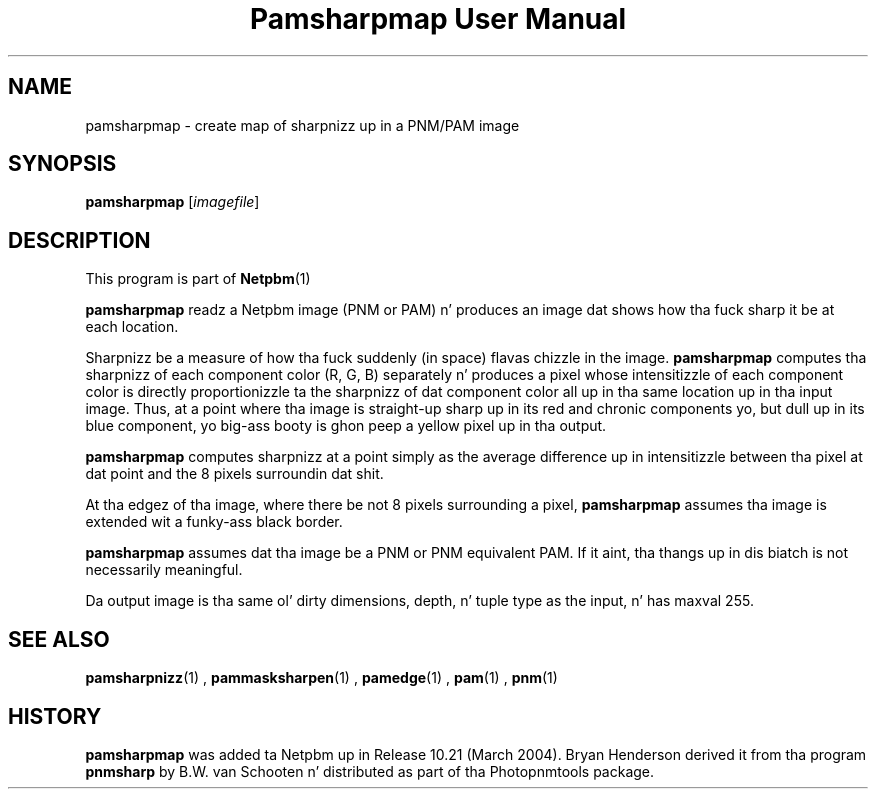 \
.\" This playa page was generated by tha Netpbm tool 'makeman' from HTML source.
.\" Do not hand-hack dat shiznit son!  If you have bug fixes or improvements, please find
.\" tha correspondin HTML page on tha Netpbm joint, generate a patch
.\" against that, n' bust it ta tha Netpbm maintainer.
.TH "Pamsharpmap User Manual" 0 "07 February 2004" "netpbm documentation"

.UN lbAB
.SH NAME
pamsharpmap - create map of sharpnizz up in a PNM/PAM image

.UN lbAC
.SH SYNOPSIS
\fBpamsharpmap\fP [\fIimagefile\fP]

.UN lbAD
.SH DESCRIPTION
.PP
This program is part of
.BR Netpbm (1)
.
.PP
\fBpamsharpmap\fP readz a Netpbm image (PNM or PAM) n' produces
an image dat shows how tha fuck sharp it be at each location.
.PP
Sharpnizz be a measure of how tha fuck suddenly (in space) flavas chizzle in
the image.  \fBpamsharpmap\fP computes tha sharpnizz of each
component color (R, G, B) separately n' produces a pixel whose
intensitizzle of each component color is directly proportionizzle ta the
sharpnizz of dat component color all up in tha same location up in tha input
image.  Thus, at a point where tha image is straight-up sharp up in its red and
chronic components yo, but dull up in its blue component, yo big-ass booty is ghon peep a
yellow pixel up in tha output.
.PP
\fBpamsharpmap\fP computes sharpnizz at a point simply as the
average difference up in intensitizzle between tha pixel at dat point and
the 8 pixels surroundin dat shit.
.PP
At tha edgez of tha image, where there be not 8 pixels surrounding
a pixel, \fBpamsharpmap\fP assumes tha image is extended wit a funky-ass black
border.
.PP
\fBpamsharpmap\fP assumes dat tha image be a PNM or PNM
equivalent PAM.  If it aint, tha thangs up in dis biatch is not necessarily
meaningful.
.PP
Da output image is tha same ol' dirty dimensions, depth, n' tuple type as
the input, n' has maxval 255.

.UN lbAE
.SH SEE ALSO
.BR pamsharpnizz (1)
,
.BR pammasksharpen (1)
,
.BR pamedge (1)
,
.BR pam (1)
,
.BR pnm (1)


.UN history
.SH HISTORY
.PP
\fBpamsharpmap\fP was added ta Netpbm up in Release 10.21 (March
2004).  Bryan Henderson derived it from tha program \fBpnmsharp\fP by
B.W. van Schooten n' distributed as part of tha Photopnmtools
package.
